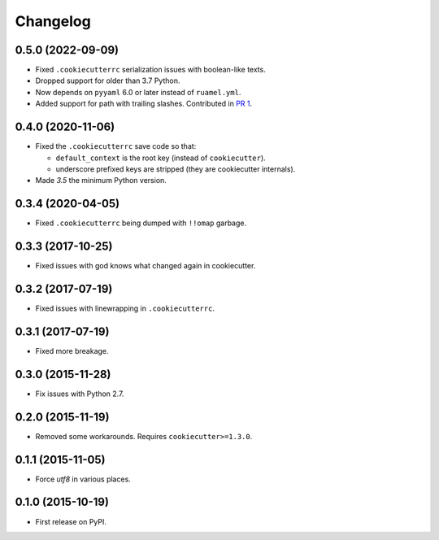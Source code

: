 
Changelog
=========

0.5.0 (2022-09-09)
------------------

* Fixed ``.cookiecutterrc`` serialization issues with boolean-like texts.
* Dropped support for older than 3.7 Python.
* Now depends on ``pyyaml`` 6.0 or later instead of ``ruamel.yml``.
* Added support for path with trailing slashes. Contributed in `PR 1 <https://github.com/ionelmc/python-cookiepatcher/pull/1>`_.


0.4.0 (2020-11-06)
------------------

* Fixed the ``.cookiecutterrc`` save code so that:

  * ``default_context`` is the root key (instead of ``cookiecutter``).
  * underscore prefixed keys are stripped (they are cookiecutter internals).
* Made `3.5` the minimum Python version.

0.3.4 (2020-04-05)
------------------

* Fixed ``.cookiecutterrc`` being dumped with ``!!omap`` garbage.

0.3.3 (2017-10-25)
------------------

* Fixed issues with god knows what changed again in cookiecutter.

0.3.2 (2017-07-19)
------------------

* Fixed issues with linewrapping in ``.cookiecutterrc``.

0.3.1 (2017-07-19)
------------------

* Fixed more breakage.


0.3.0 (2015-11-28)
------------------

* Fix issues with Python 2.7.

0.2.0 (2015-11-19)
------------------

* Removed some workarounds. Requires ``cookiecutter>=1.3.0``.

0.1.1 (2015-11-05)
------------------

* Force `utf8` in various places.

0.1.0 (2015-10-19)
------------------

* First release on PyPI.

